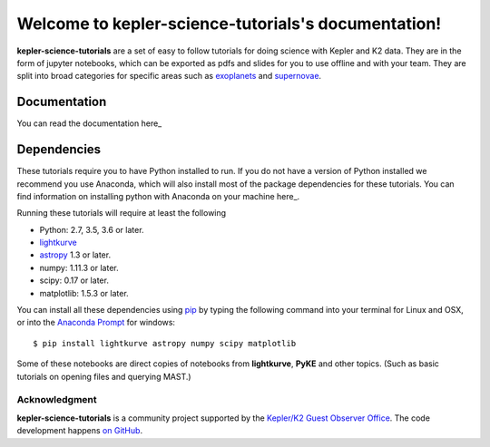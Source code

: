 ====================================================
Welcome to kepler-science-tutorials's documentation!
====================================================

**kepler-science-tutorials** are a set of easy to follow tutorials for doing science with Kepler and K2 data. They are in the form of jupyter notebooks, which can be exported as pdfs and slides for you to use offline and with your team. They are split into broad categories for specific areas such as exoplanets_ and supernovae_.

.. _exoplanets: link
.. _supernovae: link

Documentation
-------------

You can read the documentation here_

.. _here: https://keplergo.github.io/kepler-science-tutorials/

Dependencies
------------

These tutorials require you to have Python installed to run. If you do not have a version of Python installed we recommend you use Anaconda, which will also install most of the package dependencies for these tutorials. You can find information on installing python with Anaconda on your machine here_.

.. _here: https://conda.io/docs/user-guide/install/index.html

Running these tutorials will require at least the following

* Python: 2.7, 3.5, 3.6 or later.
* lightkurve_
* astropy_ 1.3 or later.
* numpy: 1.11.3 or later.
* scipy: 0.17 or later.
* matplotlib: 1.5.3 or later.

.. _astropy: http://www.astropy.org/
.. _lightkurve: http://lightkurve.keplerscience.org/

You can install all these dependencies using pip_ by typing the following command into your terminal for Linux and OSX, or into the `Anaconda Prompt`__ for windows::

  $ pip install lightkurve astropy numpy scipy matplotlib

.. __: https://conda.io/docs/user-guide/install/windows.html) for windows
.. _pip: https://pip.pypa.io/en/stable/user_guide/

Some of these notebooks are direct copies of notebooks from **lightkurve**, **PyKE** and other topics. (Such as basic tutorials on opening files and querying MAST.)

**************
Acknowledgment
**************

**kepler-science-tutorials** is a community project supported by the
`Kepler/K2 Guest Observer Office <https://keplerscience.arc.nasa.gov>`_.
The code development happens `on GitHub <https://github.com/KeplerGO/kepler-science-tutorials>`_.
